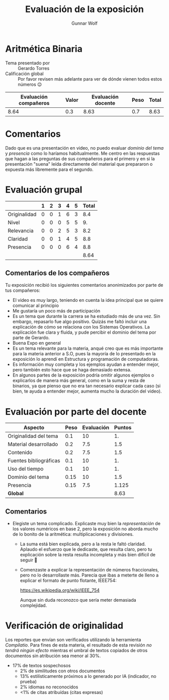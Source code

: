 #+title: Evaluación de la exposición
#+author: Gunnar Wolf

* Aritmética Binaria

- Tema presentado por :: Gerardo Torres
- Calificación global :: Por favor revisen más adelante para ver de
  dónde vienen todos estos números 😉

|------------------------+-------+--------------------+------+---------|
| Evaluación  compañeros | Valor | Evaluación docente | Peso | *Total* |
|------------------------+-------+--------------------+------+---------|
|                   8.64 |   0.3 |               8.63 |  0.7 |    8.63 |
|------------------------+-------+--------------------+------+---------|
#+TBLFM: @2$5=$1*$2+$3*$4;f-2

* Comentarios

Dado que es una presentación en video, no puedo evaluar /dominio del tema/ y
/presencia/ como lo haríamos habitualmente. Me centro en las respuestas que
hagan a las preguntas de sus compañeros para el primero y en si la presentación
"suena" leída directamente del material que prepararon o expuesta más libremente
para el segundo.


* Evaluación grupal

|              | 1 | 2 | 3 | 4 | 5 | Total |
|--------------+---+---+---+---+---+-------|
| Originalidad | 0 | 0 | 1 | 6 | 3 |   8.4 |
| Nivel        | 0 | 0 | 0 | 5 | 5 |    9. |
| Relevancia   | 0 | 0 | 2 | 5 | 3 |   8.2 |
| Claridad     | 0 | 0 | 1 | 4 | 5 |   8.8 |
| Presencia    | 0 | 0 | 0 | 6 | 4 |   8.8 |
|--------------+---+---+---+---+---+-------|
|              |   |   |   |   |   |  8.64 |
#+TBLFM: @2$7..@6$7=10 * (0.2*$2 + 0.4*$3 + 0.6*$4 + 0.8*$5 + $6 ) / vsum($2..$6); f-2::@7$7=vmean(@2$7..@6$7); f-2

** Comentarios de los compañeros

Tu exposición recibió los siguientes comentarios anonimizados por
parte de tus compañeros:

- El video es muy largo, teniendo en cuenta la idea principal que se quiere
  comunicar al principio
- Me gustaría un poco más de participación
- Es un tema que durante la carrera se ha estudiado más de una vez. Sin embargo,
  repasarlo fue algo positivo. Quizás me faltó incluir una explicación de cómo
  se relaciona con los Sistemas Operativos. La explicación fue clara y fluida, y
  pude percibir el dominio del tema por parte de Gerardo.
- Buena Expo en general
- Es un tema relevante para la materia, anqué creo que es más importante para la
  materia anterior a S.O, pues la mayoría de lo presentado en la exposición lo
  aprendí en Estructura y programación de computadoras.
- Es información muy completa y los ejemplos ayudan a entender mejor, pero
  también esto hace que se haga demasiado extensa.
- En algunos partes de la exposición podría omitir algunos ejemplos o
  explicarlos de manera más general, como en la suma y resta de binarios, ya que
  pienso que no era tan necesario explicar cada caso (si bien, te ayuda a
  entender mejor, aumenta mucho la duración del video).

* Evaluación por parte del docente

| *Aspecto*              | *Peso* | *Evaluación* | *Puntos* |
|------------------------+--------+--------------+----------|
| Originalidad del tema  |    0.1 |           10 |       1. |
| Material desarrollado  |    0.2 |          7.5 |      1.5 |
| Contenido              |    0.2 |          7.5 |      1.5 |
| Fuentes bibliográficas |    0.1 |           10 |       1. |
| Uso del tiempo         |    0.1 |           10 |       1. |
| Dominio del tema       |   0.15 |           10 |      1.5 |
| Presencia              |   0.15 |          7.5 |    1.125 |
|------------------------+--------+--------------+----------|
| *Global*               |        |              |     8.63 |
#+TBLFM: @<<$4..@>>$4=$2*$3::$4=vsum(@<<..@>>);f-2

** Comentarios
- Elegiste un tema complicado. Explicaste muy bien la /representación/ de los
  valores numéricos en base 2, pero la exposición no aborda /mucho/ de lo bonito
  de la aritmética: multiplicaciones y divisiones.
  - La suma está bien explicada, pero a la resta le faltó claridad. Aplaudo el
    esfuerzo que le dedicaste, que resulta claro, pero tu explicación sobre la
    resta resulta incompleta y más bien difícil de seguir 🙁
  - Comenzaste a explicar la representación de números fraccionales, pero no lo
    desarrollaste más. Parecía que ibas a meterte de lleno a explicar el formato
    de punto flotante, IEEE754:

        https://es.wikipedia.org/wiki/IEEE_754

    Aunque sin duda reconozco que sería meter demasiada complejidad.


* Verificación de originalidad

Los reportes que envían son verificados utilizando la herramienta
/Compilatio/. Para fines de esta materia, el resultado de esta
revisión /no tendrá ningún efecto/ mientras el umbral de textos
copiados de otros documentos sin atribución sea menor al 30%.

- 17% de textos sospechosos
  - 2% de similitudes con otros documentos
  - 13% estilísticamente próximos a lo generado por IA (indicador, no
    prueba)
  - 2% idiomas no reconocidos
  - <1% de citas atribuídas (citas expresas)

